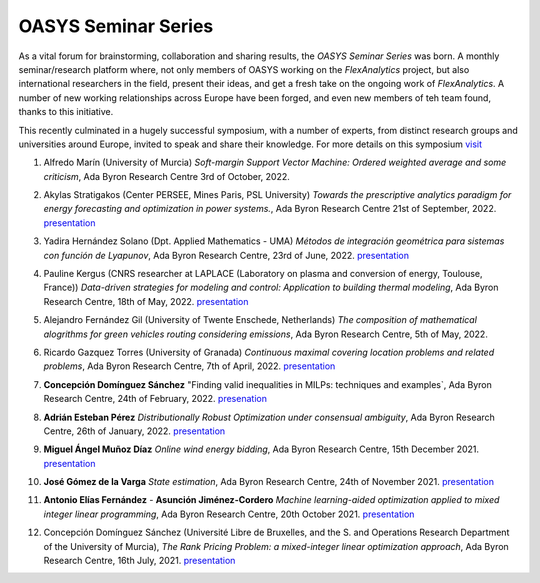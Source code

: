 .. _OASYS_seminar_series:

OASYS Seminar Series
====================

As a vital forum for brainstorming, collaboration and sharing results, the *OASYS Seminar Series* was born.  A monthly seminar/research platform where, not only members of OASYS working on the *FlexAnalytics* project, but also international researchers in the field, present their ideas, and get a fresh take on the ongoing work of *FlexAnalytics*.
A number of new working relationships across Europe have been forged, and even new members of teh team found, thanks to this initiative. 

This recently culminated in a hugely successful symposium, with a number of experts, from distinct research groups and universities around Europe, invited to speak and share their knowledge. For more details on this symposium `visit <https://sites.google.com/view/groupoasys/conferences-and-seminars/oasys-seminar-series?authuser=0>`_

#. | Alfredo Marín (University of Murcia) `Soft-margin Support Vector Machine: Ordered weighted average and some criticism`, Ada Byron Research Centre 3rd of October, 2022.

#. | Akylas Stratigakos (Center PERSEE, Mines Paris, PSL University) `Towards the prescriptive analytics paradigm for energy forecasting and optimization in power systems.`, Ada Byron Research Centre 21st of September, 2022. `presentation <https://drive.google.com/uc?export=download&id=1qkQXbCAn-5Y7j-0aUWJefDLslO6-9UbA>`_

#. | Yadira Hernández Solano (Dpt. Applied Mathematics - UMA) `Métodos de integración geométrica para sistemas con función de Lyapunov`, Ada Byron Research Centre, 23rd of June, 2022. `presentation <https://drive.google.com/uc?export=download&id=1qs-P9nh5ieIK722KnY2XAneuOcCdVFuS>`_

#. | Pauline Kergus (CNRS researcher at LAPLACE (Laboratory on plasma and conversion of energy, Toulouse, France)) `Data-driven strategies for modeling and control: Application to building thermal modeling`,  Ada Byron Research Centre, 18th of May, 2022. `presentation <https://drive.google.com/uc?export=download&id=1DTCS3CNqwfcBDpYHuWvdks92zCacp0oL>`_

#. | Alejandro Fernández Gil (University of Twente Enschede, Netherlands) `The composition of mathematical alogrithms for green vehicles routing considering emissions`,  Ada Byron Research Centre, 5th of May, 2022.

#. | Ricardo Gazquez Torres (University of Granada) `Continuous maximal covering location problems and related problems`, Ada Byron Research Centre, 7th of April, 2022. `presentation <https://drive.google.com/uc?export=download&id=183fkewItXPF-6yJ4nzqk_hJUECXALAsY>`_

#. | **Concepción Domínguez Sánchez** "Finding valid inequalities in MILPs: techniques and examples`, Ada Byron Research Centre, 24th of February, 2022. `presenation <https://drive.google.com/uc?export=download&id=1qVGtwXUi6i07cI5hmQDZmHhvac8M3hi3>`_

#. | **Adrián  Esteban Pérez** `Distributionally Robust Optimization under consensual ambiguity`, Ada Byron Research Centre, 26th of January, 2022. `presentation <https://drive.google.com/uc?export=download&id=1aK7Ixl1-KioJ5YZyG4y1QAKArN01_blT>`_

#. | **Miguel Ángel Muñoz Díaz** `Online wind energy bidding`, Ada Byron Research Centre, 15th December 2021. `presentation <https://drive.google.com/uc?export=download&id=12bxbgO92gUQkrOR3saUKpJoxC2-rhljJ>`_

#. | **José Gómez de la Varga** `State estimation`, Ada Byron Research Centre, 24th of November 2021. `presentation <https://drive.google.com/uc?export=download&id=1HC0AMnwlCRUiut2Wu-ecwrCJvERynm1V>`_

#. | **Antonio Elías Fernández** - **Asunción Jiménez-Cordero** `Machine learning-aided optimization applied to mixed integer linear programming`, Ada Byron Research Centre, 20th October 2021. `presentation <https://drive.google.com/uc?export=download&id=1sJXldIkVaWOpX_-cXtRQzOR8QwyzxPEj>`_

#. | Concepción Domínguez Sánchez (Université Libre de Bruxelles, and the S. and Operations Research Department of the University of Murcia), `The Rank Pricing Problem: a mixed-integer linear optimization approach`, Ada Byron Research Centre, 16th July, 2021. `presentation <https://drive.google.com/uc?export=download&id=1LHnlE1a5Lqvrr-8ykyPebp7Iu6OeQCZo>`_
